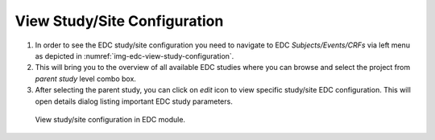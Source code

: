 View Study/Site Configuration
=============================

1.	In order to see the EDC study/site configuration you need to navigate to EDC *Subjects/Events/CRFs* via left menu
	as depicted in :numref:`img-edc-view-study-configuration`.

2.	This will bring you to the overview of all available EDC studies where you can browse and select the project from *parent
	study* level combo box.

3.	After selecting the parent study, you can click on *edit* icon to view specific study/site EDC configuration. This
	will open details dialog listing important EDC study parameters.

.. figure:: /img/edc/edc-view-study-configuration.png
	:name: img-edc-view-study-configuration
	:alt: View study/site configuration in EDC module.

	View study/site configuration in EDC module.
